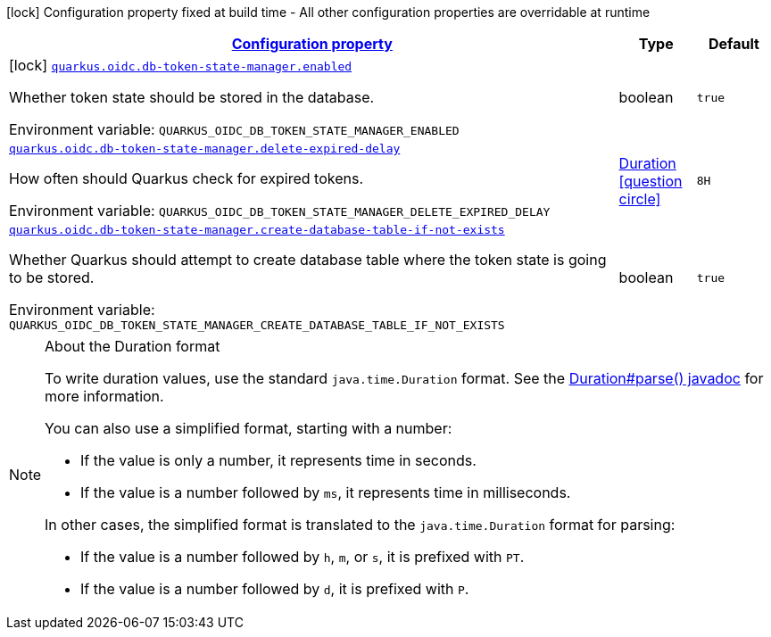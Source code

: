 
:summaryTableId: quarkus-oidc-db-token-state-manager
[.configuration-legend]
icon:lock[title=Fixed at build time] Configuration property fixed at build time - All other configuration properties are overridable at runtime
[.configuration-reference.searchable, cols="80,.^10,.^10"]
|===

h|[[quarkus-oidc-db-token-state-manager_configuration]]link:#quarkus-oidc-db-token-state-manager_configuration[Configuration property]

h|Type
h|Default

a|icon:lock[title=Fixed at build time] [[quarkus-oidc-db-token-state-manager_quarkus.oidc.db-token-state-manager.enabled]]`link:#quarkus-oidc-db-token-state-manager_quarkus.oidc.db-token-state-manager.enabled[quarkus.oidc.db-token-state-manager.enabled]`


[.description]
--
Whether token state should be stored in the database.

ifdef::add-copy-button-to-env-var[]
Environment variable: env_var_with_copy_button:+++QUARKUS_OIDC_DB_TOKEN_STATE_MANAGER_ENABLED+++[]
endif::add-copy-button-to-env-var[]
ifndef::add-copy-button-to-env-var[]
Environment variable: `+++QUARKUS_OIDC_DB_TOKEN_STATE_MANAGER_ENABLED+++`
endif::add-copy-button-to-env-var[]
--|boolean 
|`true`


a| [[quarkus-oidc-db-token-state-manager_quarkus.oidc.db-token-state-manager.delete-expired-delay]]`link:#quarkus-oidc-db-token-state-manager_quarkus.oidc.db-token-state-manager.delete-expired-delay[quarkus.oidc.db-token-state-manager.delete-expired-delay]`


[.description]
--
How often should Quarkus check for expired tokens.

ifdef::add-copy-button-to-env-var[]
Environment variable: env_var_with_copy_button:+++QUARKUS_OIDC_DB_TOKEN_STATE_MANAGER_DELETE_EXPIRED_DELAY+++[]
endif::add-copy-button-to-env-var[]
ifndef::add-copy-button-to-env-var[]
Environment variable: `+++QUARKUS_OIDC_DB_TOKEN_STATE_MANAGER_DELETE_EXPIRED_DELAY+++`
endif::add-copy-button-to-env-var[]
--|link:https://docs.oracle.com/javase/8/docs/api/java/time/Duration.html[Duration]
  link:#duration-note-anchor-{summaryTableId}[icon:question-circle[], title=More information about the Duration format]
|`8H`


a| [[quarkus-oidc-db-token-state-manager_quarkus.oidc.db-token-state-manager.create-database-table-if-not-exists]]`link:#quarkus-oidc-db-token-state-manager_quarkus.oidc.db-token-state-manager.create-database-table-if-not-exists[quarkus.oidc.db-token-state-manager.create-database-table-if-not-exists]`


[.description]
--
Whether Quarkus should attempt to create database table where the token state is going to be stored.

ifdef::add-copy-button-to-env-var[]
Environment variable: env_var_with_copy_button:+++QUARKUS_OIDC_DB_TOKEN_STATE_MANAGER_CREATE_DATABASE_TABLE_IF_NOT_EXISTS+++[]
endif::add-copy-button-to-env-var[]
ifndef::add-copy-button-to-env-var[]
Environment variable: `+++QUARKUS_OIDC_DB_TOKEN_STATE_MANAGER_CREATE_DATABASE_TABLE_IF_NOT_EXISTS+++`
endif::add-copy-button-to-env-var[]
--|boolean 
|`true`

|===
ifndef::no-duration-note[]
[NOTE]
[id='duration-note-anchor-{summaryTableId}']
.About the Duration format
====
To write duration values, use the standard `java.time.Duration` format.
See the link:https://docs.oracle.com/en/java/javase/11/docs/api/java.base/java/time/Duration.html#parse(java.lang.CharSequence)[Duration#parse() javadoc] for more information.

You can also use a simplified format, starting with a number:

* If the value is only a number, it represents time in seconds.
* If the value is a number followed by `ms`, it represents time in milliseconds.

In other cases, the simplified format is translated to the `java.time.Duration` format for parsing:

* If the value is a number followed by `h`, `m`, or `s`, it is prefixed with `PT`.
* If the value is a number followed by `d`, it is prefixed with `P`.
====
endif::no-duration-note[]
